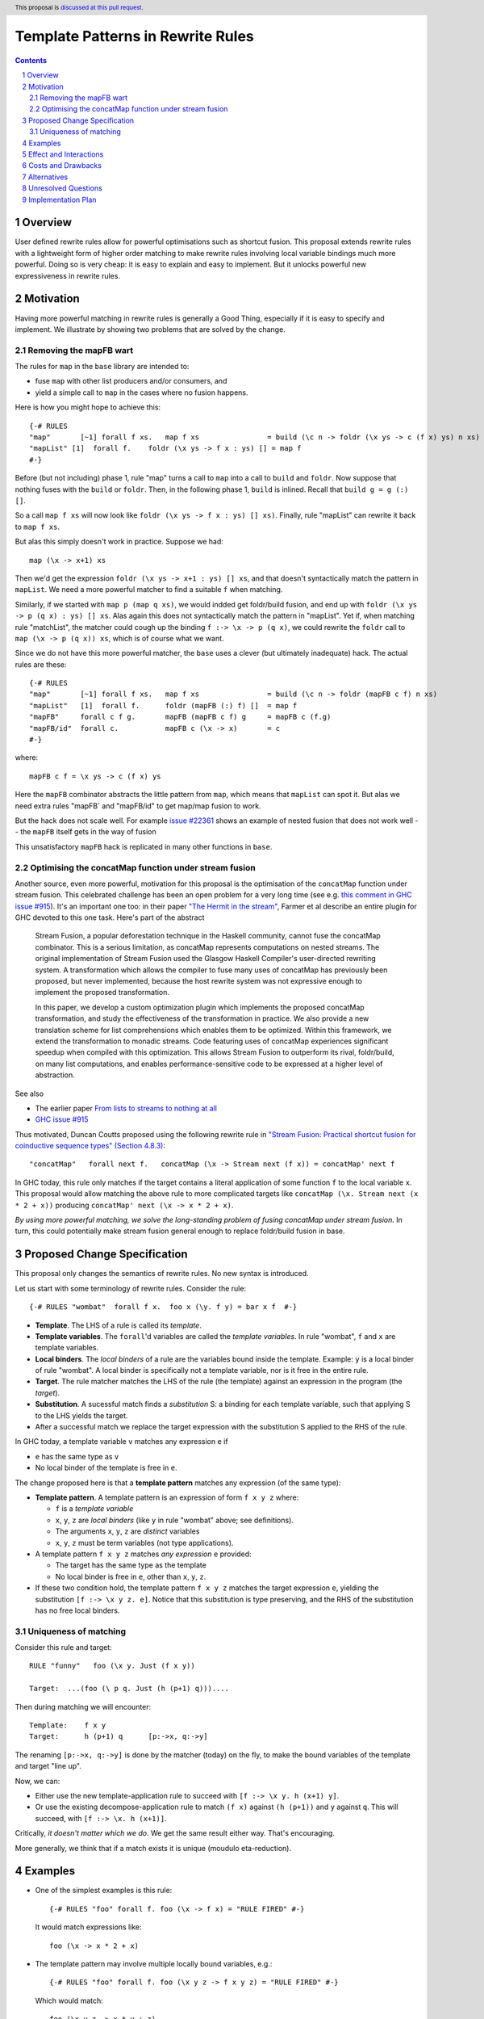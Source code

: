 Template Patterns in Rewrite Rules
=================================

.. author:: Jaro Reinders
.. date-accepted::
.. ticket-url::
.. implemented::
.. highlight:: haskell
.. header:: This proposal is `discussed at this pull request <https://github.com/ghc-proposals/ghc-proposals/pull/555>`_.
.. sectnum::
.. contents::

Overview
-----------

User defined rewrite rules allow for powerful optimisations such as
shortcut fusion.  This proposal extends rewrite rules with a
lightweight form of higher order matching to make rewrite rules
involving local variable bindings much more powerful.  Doing so is very cheap: it is
easy to explain and easy to implement.  But it unlocks powerful new expressiveness
in rewrite rules.

Motivation
----------

Having more powerful matching in rewrite rules is generally a Good Thing, especially
if it is easy to specify and implement.  We illustrate by showing two problems
that are solved by the change.

Removing the mapFB wart
~~~~~~~~~~~~~~~~~~~~~~~

The rules for ``map`` in the ``base`` library are intended to:

* fuse ``map`` with other list producers and/or consumers, and
* yield a simple call to ``map`` in the cases where no fusion happens.

Here is how you might hope to achieve this:
::

	{-# RULES
	"map"       [~1] forall f xs.   map f xs                = build (\c n -> foldr (\x ys -> c (f x) ys) n xs)
	"mapList" [1]  forall f.    foldr (\x ys -> f x : ys) [] = map f
	#-}

Before (but not including) phase 1, rule "map" turns a call to ``map`` into a call to ``build`` and ``foldr``.
Now suppose that nothing fuses with the ``build`` or ``foldr``.  Then, in the following phase 1,
``build`` is inlined.  Recall that ``build g = g (:) []``.

So a call ``map f xs`` will now look like ``foldr (\x ys -> f x : ys) [] xs)``.  Finally, rule "mapList" can rewrite
it back to ``map f xs``.

But alas this simply doesn't work in practice. Suppose we had::

        map (\x -> x+1) xs

Then we'd get the expression ``foldr (\x ys -> x+1 : ys) [] xs``, and that doesn't syntactically match the pattern in ``mapList``.
We need a more powerful matcher to find a suitable ``f`` when matching.

Similarly, if we started with ``map p (map q xs)``, we would indded get foldr/build fusion, and end up with ``foldr (\x ys -> p (q x) : ys) [] xs``.  Alas again this does not syntactically match the pattern in "mapList".  Yet if, when matching rule "matchList", the matcher could
cough up the binding ``f :-> \x -> p (q x)``, we could rewrite the ``foldr`` call to ``map (\x -> p (q x)) xs``, which is of course what we want.

Since we do not have this more powerful matcher, the ``base`` uses a clever (but ultimately inadequate) hack.  The actual rules are these::

	{-# RULES
	"map"       [~1] forall f xs.   map f xs                = build (\c n -> foldr (mapFB c f) n xs)
	"mapList"   [1]  forall f.      foldr (mapFB (:) f) []  = map f
	"mapFB"     forall c f g.       mapFB (mapFB c f) g     = mapFB c (f.g)
	"mapFB/id"  forall c.           mapFB c (\x -> x)       = c
	#-}

where::

	mapFB c f = \x ys -> c (f x) ys

Here the ``mapFB`` combinator abstracts the little pattern from ``map``, which means that ``mapList`` can spot it.
But alas we need extra rules "mapFB` and "mapFB/id" to get map/map fusion to work.

But the hack does not scale well.  For example `issue #22361 <https://gitlab.haskell.org/ghc/ghc/-/issues/22361>`_ shows an example of nested fusion that does not work well -- the ``mapFB`` itself gets in the way of fusion


This unsatisfactory ``mapFB`` hack is replicated in many other functions in ``base``.

Optimising the concatMap function under stream fusion
~~~~~~~~~~~~~~~~~~~~~~~~~~~~~~~~~~~~~~~~~~~~~~~~~~~~~

Another source, even more powerful, motivation for this proposal is the optimisation of the ``concatMap`` function under stream fusion. This celebrated challenge has been an open problem for a very long time (see e.g. `this comment in GHC issue #915 <https://gitlab.haskell.org/ghc/ghc/-/issues/915#note_26104>`_).
It's an important one too: in their paper `"The Hermit in the stream" <https://dl.acm.org/doi/10.1145/2543728.2543736>`_, Farmer et al describe an entire plugin for GHC devoted to this one task.  Here's part of the abstract

    Stream Fusion, a popular deforestation technique in the Haskell community, cannot fuse the concatMap combinator. This is a serious limitation, as concatMap represents computations on nested streams. The original implementation of Stream Fusion used the Glasgow Haskell Compiler's user-directed rewriting system. A transformation which allows the compiler to fuse many uses of concatMap has previously been proposed, but never implemented, because the host rewrite system was not expressive enough to implement the proposed transformation.

    In this paper, we develop a custom optimization plugin which implements the proposed concatMap transformation, and study the effectiveness of the transformation in practice. We also provide a new translation scheme for list comprehensions which enables them to be optimized. Within this framework, we extend the transformation to monadic streams. Code featuring uses of concatMap experiences significant speedup when compiled with this optimization. This allows Stream Fusion to outperform its rival, foldr/build, on many list computations, and enables performance-sensitive code to be expressed at a higher level of abstraction.


See also

* The earlier paper `From lists to streams to nothing at all <https://dl.acm.org/doi/10.1145/1291151.1291199>`_
* `GHC issue #915 <https://gitlab.haskell.org/ghc/ghc/-/issues/915>`_ 

Thus motivated, Duncan Coutts proposed using the following rewrite rule in `"Stream Fusion: Practical shortcut fusion for coinductive sequence types" (Section 4.8.3) <https://ora.ox.ac.uk/objects/uuid:b4971f57-2b94-4fdf-a5c0-98d6935a44da/download_file?file_format=pdf&hyrax_fileset_id=m8450e05775b1a9a35267c4e58184492e&safe_filename=Thesis%2BPDF%2C%2Bstandard%2Blayout&type_of_work=Thesis>`_:
::

	"concatMap"   forall next f.   concatMap (\x -> Stream next (f x)) = concatMap' next f

In GHC today, this rule only matches if the target contains a literal application of some function ``f`` to the local variable ``x``.
This proposal would allow matching the above rule to more complicated targets like ``concatMap (\x. Stream next (x * 2 + x))`` producing ``concatMap' next (\x -> x * 2 + x)``.

*By using more powerful matching, we solve the long-standing problem of fusing
concatMap under stream fusion.*  In turn, this could
potentially make stream fusion general enough to replace foldr/build
fusion in base.

Proposed Change Specification
-----------------------------

This proposal only changes the semantics of rewrite rules. No new syntax is introduced.

Let us start with some terminology of rewrite rules.
Consider the rule:
::

	{-# RULES "wombat"  forall f x.  foo x (\y. f y) = bar x f  #-}

* 	**Template**.
	The LHS of a rule is called its *template*.
* 	**Template variables**.
	The ``forall``'d variables are called the *template variables*.
	In rule "wombat", ``f`` and ``x`` are template variables.
* 	**Local binders**.
	The *local binders* of a rule are the variables bound inside the template.
	Example: ``y`` is a local binder of rule "wombat".
	A local binder is specifically not a template variable, nor is it free in the entire rule.
* 	**Target**.
	The rule matcher matches the LHS of the rule (the template) against an expression in the program (the *target*).
* 	**Substitution**.
	A sucessful match finds a *substitution* S: a binding for each template variable, such that applying S to the LHS yields the target.
* 	After a successful match we replace the target expression with the substitution S applied to the RHS of the rule.


In GHC today, a template variable ``v`` matches any expression ``e`` if

* ``e`` has the same type as ``v``
* No local binder of the template is free in ``e``.

The change proposed here is that a **template pattern** matches any expression (of the same type):

* 	**Template pattern**.
	A template pattern is an expression of form ``f x y z`` where:

	- ``f`` is a *template variable*
	- ``x``, ``y``, ``z`` are *local binders* (like ``y`` in rule "wombat" above; see definitions).
	- The arguments ``x``, ``y``, ``z`` are *distinct* variables
	- ``x``, ``y``, ``z`` must be term variables (not type applications).

* 	A template pattern ``f x y z`` matches *any expression* ``e`` provided:

	- The target has the same type as the template
	- No local binder is free in ``e``, other than ``x``, ``y``, ``z``.

*	If these two condition hold, the template pattern ``f x y z`` matches the target expression ``e``, yielding the substitution ``[f :-> \x y z. e]``.
	Notice that this substitution is type preserving, and the RHS of the substitution has no free local binders.

Uniqueness of matching
~~~~~~~~~~~~~~~~~~~~~~

Consider this rule and target:
::

	RULE "funny"   foo (\x y. Just (f x y))

	Target:  ...(foo (\ p q. Just (h (p+1) q)))....

Then during matching we will encounter:
::

	Template:    f x y
	Target:      h (p+1) q      [p:->x, q:->y]

The renaming ``[p:->x, q:->y]`` is done by the matcher (today) on the fly, to make the bound variables of the template and target "line up".

Now, we can:

* Either use the new template-application rule to succeed with ``[f :-> \x y. h (x+1) y]``.
* Or use the existing decompose-application rule to match ``(f x)`` against ``(h (p+1))`` and ``y`` against ``q``.  This will succeed, with ``[f :-> \x. h (x+1)]``.

Critically, *it doesn't matter which we do*.
We get the same result either way.
That's encouraging.

More generally, we think that if a match exists it is unique (moudulo eta-reduction).

Examples
--------

* 	One of the simplest examples is this rule:
	::

		{-# RULES "foo" forall f. foo (\x -> f x) = "RULE FIRED" #-}

	It would match expressions like:
	::

		foo (\x -> x * 2 + x)

* 	The template pattern may involve multiple locally bound variables, e.g.:
	::

		{-# RULES "foo" forall f. foo (\x y z -> f x y z) = "RULE FIRED" #-}

	Which would match:
	::

		foo (\x y z -> x * y + z)

	But not every variable has to occur in the match. It would also match this expression where ``y`` does not occur:
	::

		foo (\x y z -> x * 2 + z)

* 	Locally bound variables may only occur once.
	Consider the following rule:
	::

		{-# RULES "foo" forall f. foo (\x -> f x x) = "RULE FIRED" #-}

	This would **not** match:
	::

		foo (\x -> x * 2 + x)

	But it does contain the valid subrule ``f x``, so it would match:
	::

		foo (\x -> (bar x . baz) x)

* 	Similarly if the template variable ``f`` is applied to non-variable arguments then it only matches a literal application.
	Consider this rule:
	::

		{-# RULES "foo" forall f. foo (\x y -> f x 2 y) = "RULE FIRED" #-}

	This would **not** match:
	::

		foo (\x y -> x * 2 + y)`

	But again it does contain the template pattern ``f x``, so it would match:
	::

		foo (\x y -> (bar x . baz) 2 y)

Effect and Interactions
-----------------------

The main effect of this proposal is that rewrite rules involving template patterns now match more expressions.
But the additional matches are guaranteed to be beta equivalent, so this change does not cause existing rules to become semantically incorrect.

The only contentious interactions could occur due to rules that now overlap under the new rules, for example:
::

	{-# RULES
	"foo->bar"  forall f x.  foo x (\y. f y) = bar x f
	"foo->baz"  forall   x.  foo x (\y. y * 2 + y) = baz x
	#-}

Previously, the rule ``"foo->baz"`` would always fire when encountering the expression ``foo x (\y. y * 2 + y)``, but now the rule ``"foo->bar"`` also matches.
However, we do not expect that this occurs in practice.


Costs and Drawbacks
-------------------

1. 	The changes required for this proposal are small (the core of the change is an addition of just 22 lines of code).
	Small changes can add up, but we think the benefits far outweigh this cost in this case.

2. 	This proposal causes a silent change of behaviour of existing code.
	It is possible to come up with an artificial system of rewrite rules that produces suboptimal results due to this change.
	We do not expect this to happen in practice.

Alternatives
------------

Roughly in order of cheap to expensive alternatives:

1. 	Do nothing.

2. 	Introduce explicit syntax for template patterns.
	This requires modifying the parser and bikeshedding over syntax, but it may make the rules completely backwards compatible and the intent of the programmer is clearer to the compiler so the compiler can give better error messages and warnings.
	We have chosen against this alternative, because we do not think any existing rewrite rules depend critically on the previous behaviour and we expect error messages and warnings can still be written for the most common mistakes with a bit more effort.

3. 	Use lambda binders instead of applications to figure out the scope of local variables automatically.
	For example the "mapList" rule could look like this:
	::

		"mapList" [1]  forall f.    foldr (\x ys -> f : ys) [] = map (\x -> f)

	Where the the rule matcher would recognise that the ``\x ->`` binders on the left and the right is the same.
	From this we could deduce that the variables ``x`` should be allowed to occur in ``f``.
	We have not chosen this syntax because it is less explicit about which locally bound variables are allowed to occur in which template variables.

4. 	Implement more powerful higher order matching, for example as proposed by De Moor and Sittampalam in `"Higher-order matching for program transformation" <https://www.sciencedirect.com/science/article/pii/S0304397500004023>`_.

	They show an example of higher order matching that is not covered by this proposal, namely the template ``forall f x. f x``.
	Here they apply one template variable ``f`` to another template variable ``x``.
	This often leads to ambiguity.
	For example if we match that template against the term 0 we can get many possible substitutions: ::

		[f :-> \a -> a, x :-> 0]
		[f :-> \a -> 0]
		[f :-> \g -> g 0, x :-> \a -> a]
		[f :-> \g -> g (g 0), x :-> \a -> a]

	We expect that this alternative would require much more significant changes to the rule matcher in GHC.


Unresolved Questions
--------------------

1. 	What to do with polymorphic template variables?
	Consider the code:
	::

		foo :: (forall a. [a] -> Int) -> Int
		foo len = len [1,2,3] + len "abc"
		{-# NOINLINE foo #-}

		{-# RULES "foo" forall (f :: forall a. [a] -> Int). foo (\xs -> 1 + f xs) = 2 + foo f #-}

	Here, the template variable ``f`` has a polymorphic type.
	With explicit type abstractions and applications the rule looks like this:
	::

		{-# RULES "foo" forall (f :: forall a. [a] -> Int). foo (/\a. \(xs::[a]) -> 1 + f @a xs) = 2 + foo f #-}

	The proposal could be change such that this rule would match the expression:
	::

		foo (/\b. \(ys::[b]). 1 + (reverse @b (take @b 3 ys)))


	However, if we change the type of the template variable ``f`` to ``forall a. a -> Int``, then the rule with explicit type abstractions and applications looks like this:
	::

		{-# RULES "foo" forall (f :: forall a. a -> Int). foo (/\a. \(xs::[a]) -> 1 + f @[a] xs) = 2 + foo f #-}

	(Note: we assume deep subsumption here for simplicity of presentation)

	Now ``@[a]`` is no longer a plain locally bound variable, so this is no longer a template pattern.

	This seems fragile and we do not know of any practical programs that requires polymorphic template variables in template patterns.

2. 	The name "template pattern" is still up for debate.
	Suggestions are welcome.

Implementation Plan
-------------------

The proposed changes have already been implemented in `#9343 <https://gitlab.haskell.org/ghc/ghc/-/merge_requests/9343>`_.
Only tests still need to be written.
